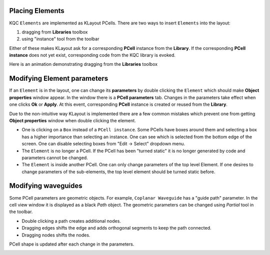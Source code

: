 Placing Elements
================

KQC ``Elements`` are implemented as KLayout PCells. There are two ways to insert ``Elements`` into the layout:

#. dragging from **Libraries** toolbox

#. using "instance" tool from the toolbar

Either of these makes KLayout ask for a corresponding **PCell** instance from the **Library**.
If the corresponding **PCell instance** does not yet exist, corresponding code from the KQC library is evoked.

Here is an animation demonstrating dragging from the **Libraries** toolbox

.. image:: ../images/gui_workflows/placing_pcell.gif

Modifying Element parameters
============================

If an ``Element`` is in the layout, one can change its **parameters** by double clicking the ``Element`` which should make
**Object properties** window appear. In the window there is a **PCell parameters** tab. Changes in the parameters
take effect when one clicks **Ok** or **Apply**.
At this event, corresponding **PCell** instance is created or reused from the **Library**.

.. image:: ../images/gui_workflows/modifing_pcell.gif

Due to the non-intuitive way KLayout is implemented there are a few common mistakes which prevent one from getting
**Object properties** window when double clicking the element.

* One is clicking on a ``Box`` instead of a ``PCell instance``. Some PCells have boxes around them and selecting a box has a higher importance than selecting an instance. One can see which is selected from the bottom edge of the screen. One can disable selecting boxes from "Edit -> Select" dropdown menu.
* The ``Element`` is no longer a PCell. If the PCell has been "turned static" it is no longer generated by code and parameters cannot be changed.
* The ``Element`` is inside another PCell. One can only change parameters of the top level Element. If one desires to change parameters of the sub-elements, the top level element should be turned static before.

Modifying waveguides
====================

Some PCell parameters are geometric objects. For example, ``Coplanar Waveguide`` has a "guide path" parameter. In the
cell view window it is displayed as a black `Path` object. The geometric parameters can be changed using `Partial` tool
in the toolbar.

* Double clicking a path creates additional nodes.
* Dragging edges shifts the edge and adds orthogonal segments to keep the path connected.
* Dragging nodes shifts the nodes.

PCell shape is updated after each change in the parameters.

.. image:: ../images/gui_workflows/modifing_waveguide.gif